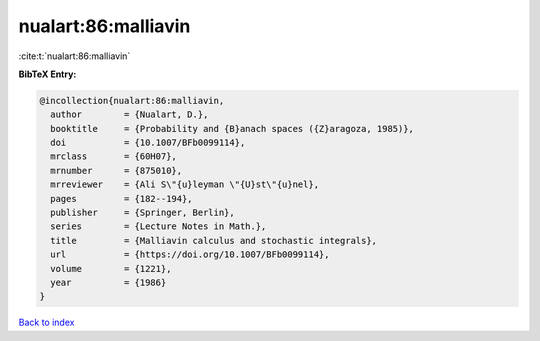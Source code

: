 nualart:86:malliavin
====================

:cite:t:`nualart:86:malliavin`

**BibTeX Entry:**

.. code-block:: bibtex

   @incollection{nualart:86:malliavin,
     author        = {Nualart, D.},
     booktitle     = {Probability and {B}anach spaces ({Z}aragoza, 1985)},
     doi           = {10.1007/BFb0099114},
     mrclass       = {60H07},
     mrnumber      = {875010},
     mrreviewer    = {Ali S\"{u}leyman \"{U}st\"{u}nel},
     pages         = {182--194},
     publisher     = {Springer, Berlin},
     series        = {Lecture Notes in Math.},
     title         = {Malliavin calculus and stochastic integrals},
     url           = {https://doi.org/10.1007/BFb0099114},
     volume        = {1221},
     year          = {1986}
   }

`Back to index <../By-Cite-Keys.html>`_
